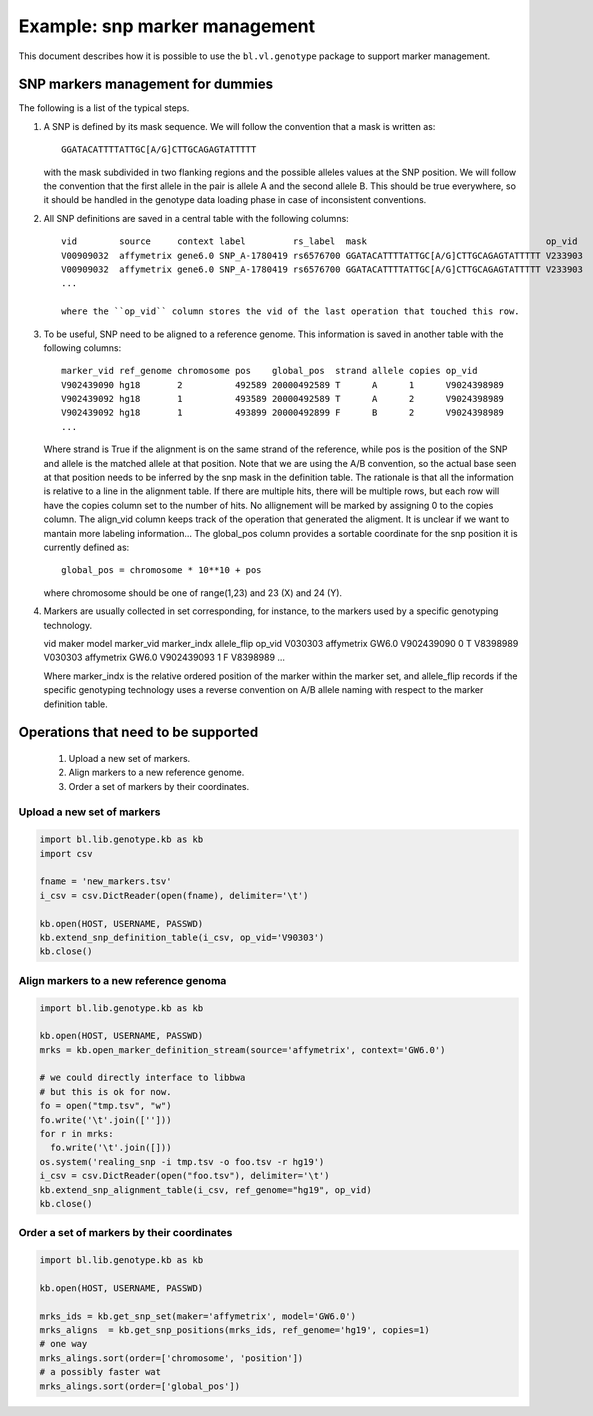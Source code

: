 
Example: snp marker management
==============================

This document describes how it is possible to use the
``bl.vl.genotype`` package to support marker management.


SNP markers management for dummies
----------------------------------

The following is a list of the typical steps. 

#. A SNP is defined by its mask sequence. We will follow the
   convention that a mask is written as::

    GGATACATTTTATTGC[A/G]CTTGCAGAGTATTTTT

   with the mask subdivided in two flanking regions and the possible
   alleles values at the SNP position.  We will follow the convention
   that the first allele in the pair is allele A and the second allele
   B.  This should be true everywhere, so it should be handled in the
   genotype data loading phase in case of inconsistent conventions.


#. All SNP definitions are saved in a central table with the following
   columns::

    vid        source     context label         rs_label  mask                                  op_vid
    V00909032  affymetrix gene6.0 SNP_A-1780419 rs6576700 GGATACATTTTATTGC[A/G]CTTGCAGAGTATTTTT V233903
    V00909032  affymetrix gene6.0 SNP_A-1780419 rs6576700 GGATACATTTTATTGC[A/G]CTTGCAGAGTATTTTT V233903
    ...
   
    where the ``op_vid`` column stores the vid of the last operation that touched this row.


#. To be useful, SNP need to be aligned to a reference genome. This
   information is saved in another table with the following columns::

    marker_vid ref_genome chromosome pos    global_pos  strand allele copies op_vid
    V902439090 hg18       2          492589 20000492589 T      A      1      V9024398989
    V902439092 hg18       1          493589 20000492589 T      A      2      V9024398989
    V902439092 hg18       1          493899 20000492899 F      B      2      V9024398989
    ...

   Where strand is True if the alignment is on the same strand of the
   reference, while pos is the position of the SNP and allele is the
   matched allele at that position. Note that we are using the A/B
   convention, so the actual base seen at that position needs to be
   inferred by the snp mask in the definition table. The rationale is
   that all the information is relative to a line in the alignment
   table. If there are multiple hits, there will be multiple rows, but
   each row will have the copies column set to the number of hits.  No
   allignement will be marked by assigning 0 to the copies column.
   The align_vid column keeps track of the operation that generated
   the aligment.  It is unclear if we want to mantain more labeling
   information...  The global_pos column provides a sortable
   coordinate for the snp position it is currently defined as::
   
     global_pos = chromosome * 10**10 + pos

   where chromosome should be one of range(1,23) and 23 (X) and 24 (Y). 

4. Markers are usually collected in set corresponding, for instance,
   to the markers used by a specific genotyping technology.

   vid      maker       model  marker_vid  marker_indx allele_flip op_vid
   V030303  affymetrix  GW6.0  V902439090  0           T           V8398989
   V030303  affymetrix  GW6.0  V902439093  1           F           V8398989
   ...

   Where marker_indx is the relative ordered position of the marker
   within the marker set, and allele_flip records if the specific
   genotyping technology uses a reverse convention on A/B allele
   naming with respect to the marker definition table.


Operations that need to be supported
------------------------------------

 1. Upload a new set of markers.
 2. Align markers to a new reference genome.
 3. Order a set of markers by their coordinates.


Upload a new set of markers
,,,,,,,,,,,,,,,,,,,,,,,,,,,

.. code-block:: Python

   import bl.lib.genotype.kb as kb
   import csv

   fname = 'new_markers.tsv'
   i_csv = csv.DictReader(open(fname), delimiter='\t')

   kb.open(HOST, USERNAME, PASSWD)
   kb.extend_snp_definition_table(i_csv, op_vid='V90303')
   kb.close()

   
Align markers to a new reference genoma
,,,,,,,,,,,,,,,,,,,,,,,,,,,,,,,,,,,,,,,

.. code-block:: Python

   import bl.lib.genotype.kb as kb

   kb.open(HOST, USERNAME, PASSWD)
   mrks = kb.open_marker_definition_stream(source='affymetrix', context='GW6.0')

   # we could directly interface to libbwa
   # but this is ok for now.
   fo = open("tmp.tsv", "w")
   fo.write('\t'.join(['']))
   for r in mrks:
     fo.write('\t'.join([]))
   os.system('realing_snp -i tmp.tsv -o foo.tsv -r hg19')
   i_csv = csv.DictReader(open("foo.tsv"), delimiter='\t')
   kb.extend_snp_alignment_table(i_csv, ref_genome="hg19", op_vid)
   kb.close()
  

Order a set of markers by their coordinates
,,,,,,,,,,,,,,,,,,,,,,,,,,,,,,,,,,,,,,,,,,,

.. code-block:: Python

   import bl.lib.genotype.kb as kb

   kb.open(HOST, USERNAME, PASSWD)

   mrks_ids = kb.get_snp_set(maker='affymetrix', model='GW6.0')
   mrks_aligns  = kb.get_snp_positions(mrks_ids, ref_genome='hg19', copies=1)
   # one way
   mrks_alings.sort(order=['chromosome', 'position'])
   # a possibly faster wat
   mrks_alings.sort(order=['global_pos'])


   
   
   
   


   



 
